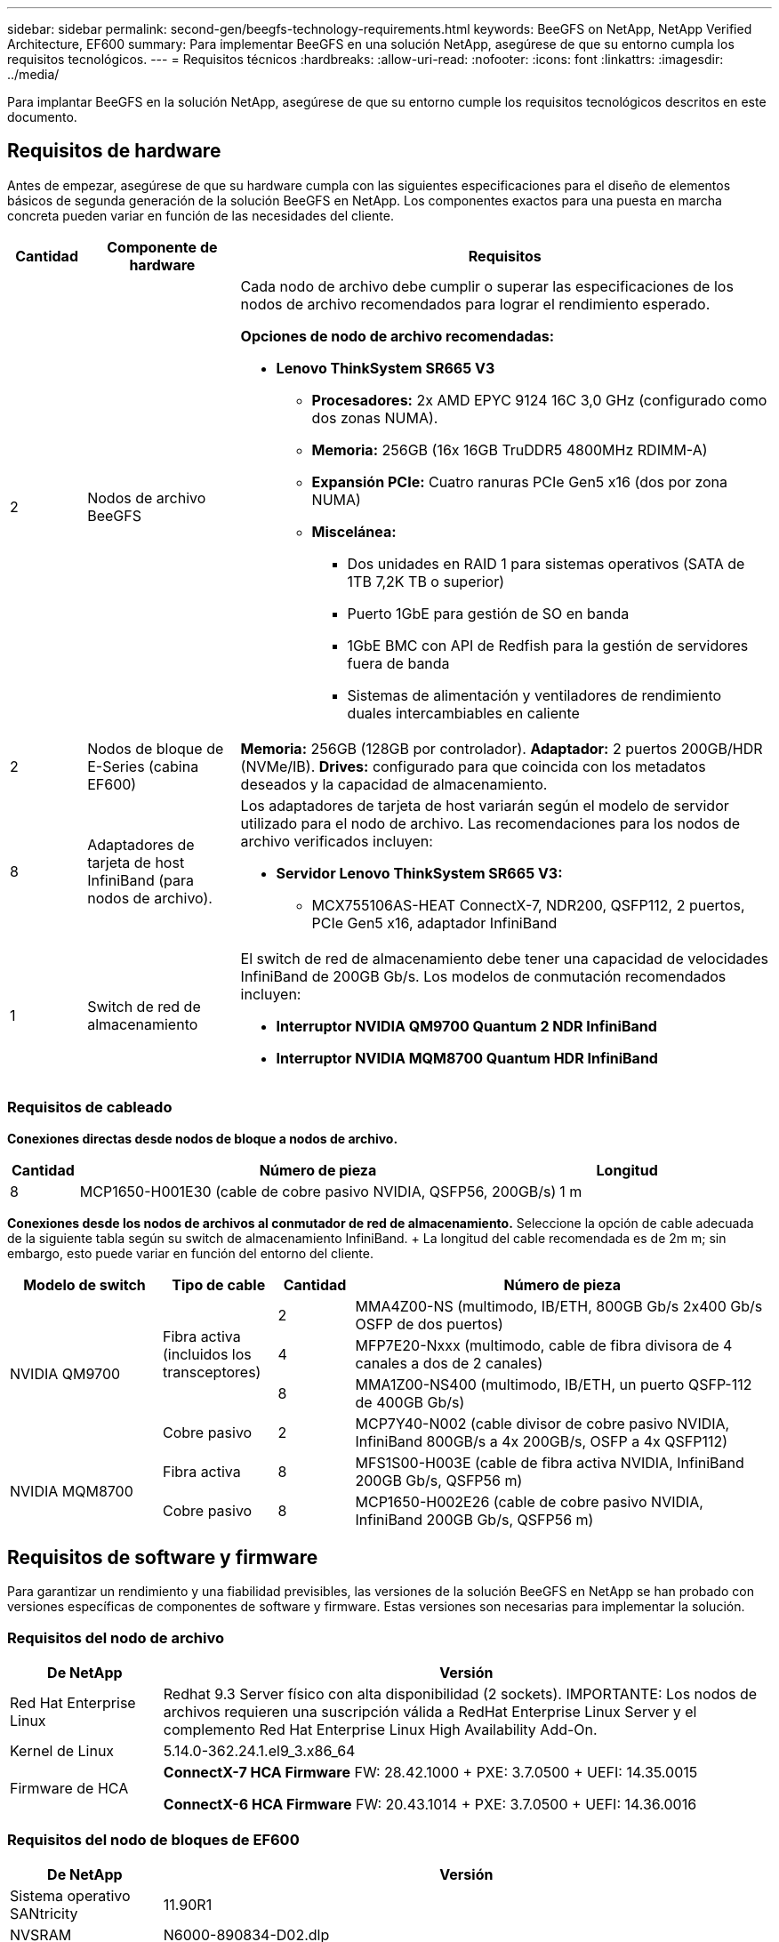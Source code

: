 ---
sidebar: sidebar 
permalink: second-gen/beegfs-technology-requirements.html 
keywords: BeeGFS on NetApp, NetApp Verified Architecture, EF600 
summary: Para implementar BeeGFS en una solución NetApp, asegúrese de que su entorno cumpla los requisitos tecnológicos. 
---
= Requisitos técnicos
:hardbreaks:
:allow-uri-read: 
:nofooter: 
:icons: font
:linkattrs: 
:imagesdir: ../media/


[role="lead"]
Para implantar BeeGFS en la solución NetApp, asegúrese de que su entorno cumple los requisitos tecnológicos descritos en este documento.



== Requisitos de hardware

Antes de empezar, asegúrese de que su hardware cumpla con las siguientes especificaciones para el diseño de elementos básicos de segunda generación de la solución BeeGFS en NetApp. Los componentes exactos para una puesta en marcha concreta pueden variar en función de las necesidades del cliente.

[cols="10%,20%,70%"]
|===
| Cantidad | Componente de hardware | Requisitos 


 a| 
2
 a| 
Nodos de archivo BeeGFS
 a| 
Cada nodo de archivo debe cumplir o superar las especificaciones de los nodos de archivo recomendados para lograr el rendimiento esperado.

*Opciones de nodo de archivo recomendadas:*

* *Lenovo ThinkSystem SR665 V3*
+
** *Procesadores:* 2x AMD EPYC 9124 16C 3,0 GHz (configurado como dos zonas NUMA).
** *Memoria:* 256GB (16x 16GB TruDDR5 4800MHz RDIMM-A)
** *Expansión PCIe:* Cuatro ranuras PCIe Gen5 x16 (dos por zona NUMA)
** *Miscelánea:*
+
*** Dos unidades en RAID 1 para sistemas operativos (SATA de 1TB 7,2K TB o superior)
*** Puerto 1GbE para gestión de SO en banda
*** 1GbE BMC con API de Redfish para la gestión de servidores fuera de banda
*** Sistemas de alimentación y ventiladores de rendimiento duales intercambiables en caliente








| 2 | Nodos de bloque de E-Series (cabina EF600)  a| 
*Memoria:* 256GB (128GB por controlador). *Adaptador:* 2 puertos 200GB/HDR (NVMe/IB). *Drives:* configurado para que coincida con los metadatos deseados y la capacidad de almacenamiento.



| 8 | Adaptadores de tarjeta de host InfiniBand (para nodos de archivo).  a| 
Los adaptadores de tarjeta de host variarán según el modelo de servidor utilizado para el nodo de archivo. Las recomendaciones para los nodos de archivo verificados incluyen:

* *Servidor Lenovo ThinkSystem SR665 V3:*
+
** MCX755106AS-HEAT ConnectX-7, NDR200, QSFP112, 2 puertos, PCIe Gen5 x16, adaptador InfiniBand






| 1 | Switch de red de almacenamiento  a| 
El switch de red de almacenamiento debe tener una capacidad de velocidades InfiniBand de 200GB Gb/s. Los modelos de conmutación recomendados incluyen:

* *Interruptor NVIDIA QM9700 Quantum 2 NDR InfiniBand*
* *Interruptor NVIDIA MQM8700 Quantum HDR InfiniBand*


|===


=== Requisitos de cableado

*Conexiones directas desde nodos de bloque a nodos de archivo.*

[cols="10%,70%,20%"]
|===
| Cantidad | Número de pieza | Longitud 


| 8 | MCP1650-H001E30 (cable de cobre pasivo NVIDIA, QSFP56, 200GB/s) | 1 m 
|===
*Conexiones desde los nodos de archivos al conmutador de red de almacenamiento.* Seleccione la opción de cable adecuada de la siguiente tabla según su switch de almacenamiento InfiniBand. + La longitud del cable recomendada es de 2m m; sin embargo, esto puede variar en función del entorno del cliente.

[cols="20%,15%,10%,55%"]
|===
| Modelo de switch | Tipo de cable | Cantidad | Número de pieza 


.4+| NVIDIA QM9700 .3+| Fibra activa (incluidos los transceptores) | 2 | MMA4Z00-NS (multimodo, IB/ETH, 800GB Gb/s 2x400 Gb/s OSFP de dos puertos) 


| 4 | MFP7E20-Nxxx (multimodo, cable de fibra divisora de 4 canales a dos de 2 canales) 


| 8 | MMA1Z00-NS400 (multimodo, IB/ETH, un puerto QSFP-112 de 400GB Gb/s) 


| Cobre pasivo | 2 | MCP7Y40-N002 (cable divisor de cobre pasivo NVIDIA, InfiniBand 800GB/s a 4x 200GB/s, OSFP a 4x QSFP112) 


.2+| NVIDIA MQM8700 | Fibra activa | 8 | MFS1S00-H003E (cable de fibra activa NVIDIA, InfiniBand 200GB Gb/s, QSFP56 m) 


| Cobre pasivo | 8 | MCP1650-H002E26 (cable de cobre pasivo NVIDIA, InfiniBand 200GB Gb/s, QSFP56 m) 
|===


== Requisitos de software y firmware

Para garantizar un rendimiento y una fiabilidad previsibles, las versiones de la solución BeeGFS en NetApp se han probado con versiones específicas de componentes de software y firmware. Estas versiones son necesarias para implementar la solución.



=== Requisitos del nodo de archivo

[cols="20%,80%"]
|===
| De NetApp | Versión 


| Red Hat Enterprise Linux | Redhat 9.3 Server físico con alta disponibilidad (2 sockets). IMPORTANTE: Los nodos de archivos requieren una suscripción válida a RedHat Enterprise Linux Server y el complemento Red Hat Enterprise Linux High Availability Add-On. 


| Kernel de Linux | 5.14.0-362.24.1.el9_3.x86_64 


 a| 
Firmware de HCA
 a| 
*ConnectX-7 HCA Firmware* FW: 28.42.1000 + PXE: 3.7.0500 + UEFI: 14.35.0015

*ConnectX-6 HCA Firmware* FW: 20.43.1014 + PXE: 3.7.0500 + UEFI: 14.36.0016

|===


=== Requisitos del nodo de bloques de EF600

[cols="20%,80%"]
|===
| De NetApp | Versión 


| Sistema operativo SANtricity | 11.90R1 


| NVSRAM | N6000-890834-D02.dlp 


| Firmware de la unidad | La última versión disponible para los modelos de unidad en uso. 
|===


=== Requisitos de puesta en marcha de software

En la siguiente tabla se enumeran los requisitos de software puestos en marcha automáticamente como parte de la puesta en marcha de BeeGFS basada en Ansible.

[cols="20%,80%"]
|===
| De NetApp | Versión 


| BeeGFS | 7.4.4 


| Corosync | 3.1.7-1 


| Marcapasos | 2.1.6-10 


| Agentes de valla (sepia/apc) | 4.10.0-55 


| Controladores InfiniBand/RDMA | MLNX_OFED_LINUX-23,10-3,2.2,0-LTS 
|===


=== Requisitos del nodo de control de Ansible

BeeGFS en la solución de NetApp se pone en marcha y se gestiona desde un nodo de control de Ansible. Para obtener más información, consulte https://docs.ansible.com/ansible/latest/network/getting_started/basic_concepts.html["Documentación de Ansible"^].

Los requisitos de software que se enumeran en las siguientes tablas son específicos de la versión de la colección de Ansible BeeGFS de NetApp que se indica a continuación.

[cols="30%,70%"]
|===
| De NetApp | Versión 


| Ansible | 10.x 


| Núcleo Ansible | >= 2.13.0 


| Python | 3,10 


| Paquetes de Python adicionales | Criptografía-43,0.0, netaddr-1,3.0, ipaddr-2.2.0 


| Colección Ansible BeeGFS de NetApp E-Series | 3.2.0 
|===